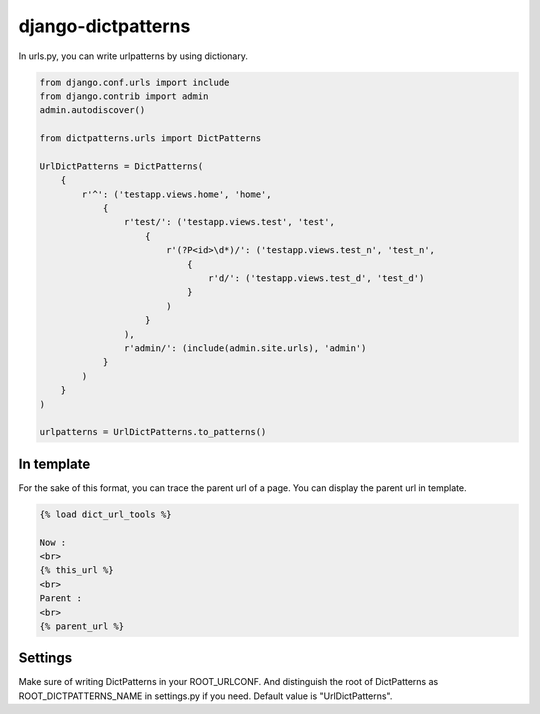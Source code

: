 *******************
django-dictpatterns
*******************

In urls.py, you can write urlpatterns by using dictionary.

.. code-block:: python

    from django.conf.urls import include
    from django.contrib import admin
    admin.autodiscover()

    from dictpatterns.urls import DictPatterns

    UrlDictPatterns = DictPatterns(
        {
            r'^': ('testapp.views.home', 'home',
                {
                    r'test/': ('testapp.views.test', 'test',
                        {
                            r'(?P<id>\d*)/': ('testapp.views.test_n', 'test_n',
                                {
                                    r'd/': ('testapp.views.test_d', 'test_d')
                                }
                            )
                        }
                    ),
                    r'admin/': (include(admin.site.urls), 'admin')
                }
            )
        }
    )

    urlpatterns = UrlDictPatterns.to_patterns()

In template
===========

For the sake of this format, you can trace the parent url of a page.
You can display the parent url in template.

.. code-block:: html

    {% load dict_url_tools %}

    Now :
    <br>
    {% this_url %}
    <br>
    Parent :
    <br>
    {% parent_url %}

Settings
========

Make sure of writing DictPatterns in your ROOT_URLCONF. 
And distinguish the root of DictPatterns as ROOT_DICTPATTERNS_NAME in settings.py if you need. Default value is "UrlDictPatterns".

